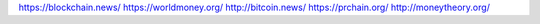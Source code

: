 https://blockchain.news/
https://worldmoney.org/
http://bitcoin.news/
https://prchain.org/
http://moneytheory.org/											
